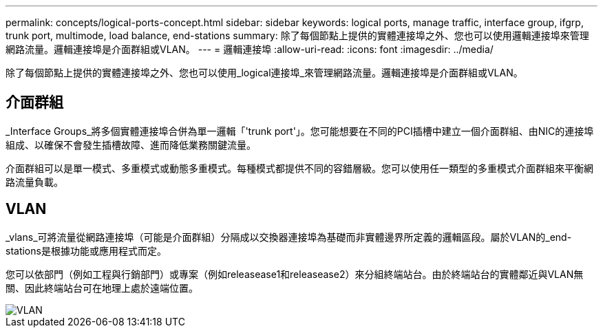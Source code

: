 ---
permalink: concepts/logical-ports-concept.html 
sidebar: sidebar 
keywords: logical ports, manage traffic, interface group, ifgrp, trunk port, multimode, load balance, end-stations 
summary: 除了每個節點上提供的實體連接埠之外、您也可以使用邏輯連接埠來管理網路流量。邏輯連接埠是介面群組或VLAN。 
---
= 邏輯連接埠
:allow-uri-read: 
:icons: font
:imagesdir: ../media/


[role="lead"]
除了每個節點上提供的實體連接埠之外、您也可以使用_logical連接埠_來管理網路流量。邏輯連接埠是介面群組或VLAN。



== 介面群組

_Interface Groups_將多個實體連接埠合併為單一邏輯「'trunk port'」。您可能想要在不同的PCI插槽中建立一個介面群組、由NIC的連接埠組成、以確保不會發生插槽故障、進而降低業務關鍵流量。

介面群組可以是單一模式、多重模式或動態多重模式。每種模式都提供不同的容錯層級。您可以使用任一類型的多重模式介面群組來平衡網路流量負載。



== VLAN

_vlans_可將流量從網路連接埠（可能是介面群組）分隔成以交換器連接埠為基礎而非實體邊界所定義的邏輯區段。屬於VLAN的_end-stations是根據功能或應用程式而定。

您可以依部門（例如工程與行銷部門）或專案（例如releasease1和releasease2）來分組終端站台。由於終端站台的實體鄰近與VLAN無關、因此終端站台可在地理上處於遠端位置。

image::../media/vlans.gif[VLAN]
